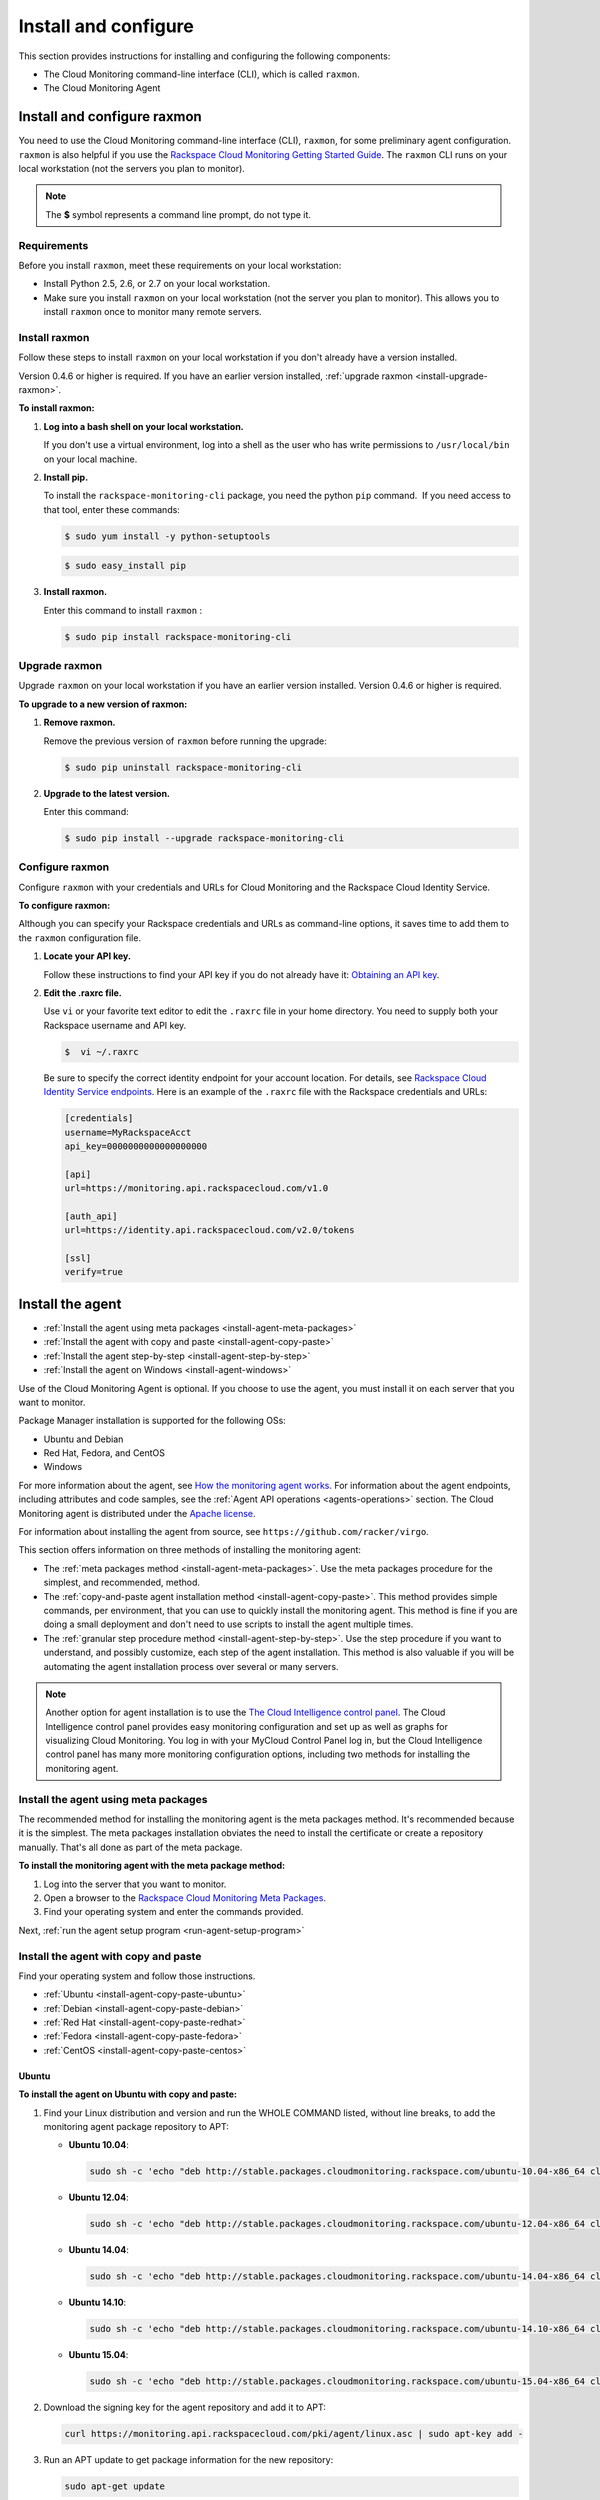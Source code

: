 .. _install-and-configure:

Install and configure
--------------------------

This section provides instructions for installing and configuring the
following components:

-  The Cloud Monitoring command-line interface
   (CLI), which is called ``raxmon``.

-  The Cloud Monitoring Agent

.. _install-and-configure-raxmon:

Install and configure raxmon
~~~~~~~~~~~~~~~~~~~~~~~~~~~~~~~~

You need to use the Cloud Monitoring command-line interface (CLI),
``raxmon``, for some preliminary agent configuration. ``raxmon`` is also
helpful if you use the `Rackspace Cloud Monitoring Getting Started Guide`_.
The ``raxmon`` CLI runs on your local workstation (not the servers you
plan to monitor).

..  note::
    The **$** symbol represents a command line prompt, do not type it.

.. _Rackspace Cloud Monitoring Getting Started Guide: http://docs.rackspace.com/cm/api/v1.0/cm-getting-started/content/tutorials.html


.. _install-requirements-raxmon:

Requirements
^^^^^^^^^^^^^^

Before you install ``raxmon``, meet these requirements on your local
workstation:

-  Install Python 2.5, 2.6, or 2.7 on your local workstation.

-  Make sure you install ``raxmon`` on your local workstation (not the
   server you plan to monitor). This allows you to install ``raxmon``
   once to monitor many remote servers.


.. _install-raxmon:

Install raxmon
^^^^^^^^^^^^^^^^

Follow these steps to install ``raxmon`` on your local workstation if
you don't already have a version installed.

Version 0.4.6 or higher is required. If you have an earlier version installed,
:ref:`upgrade raxmon <install-upgrade-raxmon>`.

 
**To install raxmon:**

#. **Log into a bash shell on your local workstation.**

   If you don't use a virtual environment, log into a shell as the user
   who has write permissions to ``/usr/local/bin`` on your local
   machine.

#. **Install pip.**

   To install the ``rackspace-monitoring-cli`` package, you need the
   python ``pip`` command.  If you need access to that tool, enter these
   commands:

   .. code::

       $ sudo yum install -y python-setuptools

   .. code::

       $ sudo easy_install pip

#. **Install raxmon.**

   Enter this command to install ``raxmon`` :

   .. code::

       $ sudo pip install rackspace-monitoring-cli


.. _install-upgrade-raxmon:

Upgrade raxmon
^^^^^^^^^^^^^^^^

Upgrade ``raxmon`` on your local workstation if you have an earlier
version installed. Version 0.4.6 or higher is required.

 
**To upgrade to a new version of raxmon:**

#. **Remove raxmon.**

   Remove the previous version of ``raxmon`` before running the upgrade:

   .. code::

       $ sudo pip uninstall rackspace-monitoring-cli

#. **Upgrade to the latest version.**

   Enter this command:

   .. code::

       $ sudo pip install --upgrade rackspace-monitoring-cli


.. _install-configure-raxmon:

Configure raxmon
^^^^^^^^^^^^^^^^^
Configure ``raxmon`` with your credentials and URLs for Cloud Monitoring
and the Rackspace Cloud Identity Service.

 
**To configure raxmon:**

Although you can specify your Rackspace credentials and URLs as
command-line options, it saves time to add them to the ``raxmon``
configuration file.

#. **Locate your API key.**

   Follow these instructions to find your API key if you do not already
   have it: `Obtaining an API
   key <http://docs.rackspace.com/cm/api/v1.0/cm-devguide/content/general-api-info-authentication.html>`__.

#. **Edit the .raxrc file.**

   Use ``vi`` or your favorite text editor to edit the ``.raxrc`` file
   in your home directory. You need to supply both your Rackspace
   username and API key.

   .. code::

       $  vi ~/.raxrc

   Be sure to specify the correct identity endpoint for your account
   location. For details, see `Rackspace Cloud Identity Service
   endpoints <http://docs.rackspace.com/cm/api/v1.0/cm-devguide/content/general-api-info-authentication.html#auth_endpoints>`__.
   Here is an example of the ``.raxrc`` file with the Rackspace
   credentials and URLs:

   .. code::

       [credentials]
       username=MyRackspaceAcct
       api_key=0000000000000000000

       [api]
       url=https://monitoring.api.rackspacecloud.com/v1.0

       [auth_api]
       url=https://identity.api.rackspacecloud.com/v2.0/tokens

       [ssl]
       verify=true


.. _install-agent:

Install the agent
~~~~~~~~~~~~~~~~~~~~

* :ref:`Install the agent using meta packages <install-agent-meta-packages>`
* :ref:`Install the agent with copy and paste <install-agent-copy-paste>`
* :ref:`Install the agent step-by-step <install-agent-step-by-step>`
* :ref:`Install the agent on Windows <install-agent-windows>`

Use of the Cloud Monitoring Agent is optional. If you choose to use the
agent, you must install it on each server that you want to monitor.

Package Manager installation is supported for the following OSs:

-  Ubuntu and Debian

-  Red Hat, Fedora, and CentOS

-  Windows

For more information about the agent, see `How the monitoring agent
works <http://docs.rackspace.com/cm/api/v1.0/cm-devguide/content/Concepts.html#how-agent-works>`__.
For information about the agent endpoints, including attributes and code
samples, see the :ref:`Agent
API operations <agents-operations>`
section. The Cloud Monitoring agent is distributed under the `Apache
license <http://www.apache.org/licenses/LICENSE-2.0.html>`__.

For information about installing the agent from source, see
``https://github.com/racker/virgo``.

This section offers information on three methods of installing the
monitoring agent:

-  The :ref:`meta packages
   method <install-agent-meta-packages>`. Use the meta
   packages procedure for the simplest, and recommended, method.

-  The :ref:`copy-and-paste agent installation
   method <install-agent-copy-paste>`. This method
   provides simple commands, per environment, that you can use to
   quickly install the monitoring agent. This method is fine if you are
   doing a small deployment and don't need to use scripts to install the
   agent multiple times.

-  The :ref:`granular step procedure
   method <install-agent-step-by-step>`. Use the step
   procedure if you want to understand, and possibly customize, each
   step of the agent installation. This method is also valuable if you
   will be automating the agent installation process over several or
   many servers.

..  note::
    Another option for agent installation is to use the `The Cloud
    Intelligence control panel <http://intelligence.rackspace.com>`__. The Cloud
    Intelligence control panel provides easy monitoring configuration and
    set up as well as graphs for visualizing Cloud Monitoring. You log in
    with your MyCloud Control Panel log in, but the Cloud Intelligence
    control panel has many more monitoring configuration options, including
    two methods for installing the monitoring agent.


.. _install-agent-meta-packages:

Install the agent using meta packages
^^^^^^^^^^^^^^^^^^^^^^^^^^^^^^^^^^^^^^^

The recommended method for installing the monitoring agent is the meta
packages method. It's recommended because it is the simplest. The meta
packages installation obviates the need to install the certificate or
create a repository manually. That's all done as part of the meta
package.

 
**To install the monitoring agent with the meta package method:**

#. Log into the server that you want to monitor.

#. Open a browser to the `Rackspace Cloud Monitoring Meta
   Packages <http://meta.packages.cloudmonitoring.rackspace.com/>`__.

#. Find your operating system and enter the commands provided.

Next, :ref:`run the agent setup program <run-agent-setup-program>`


.. _install-agent-copy-paste:

Install the agent with copy and paste
^^^^^^^^^^^^^^^^^^^^^^^^^^^^^^^^^^^^^^^^

Find your operating system and follow those instructions.

-  :ref:`Ubuntu <install-agent-copy-paste-ubuntu>`

-  :ref:`Debian <install-agent-copy-paste-debian>`

-  :ref:`Red Hat <install-agent-copy-paste-redhat>`

-  :ref:`Fedora <install-agent-copy-paste-fedora>`

-  :ref:`CentOS <install-agent-copy-paste-centos>`


.. _install-agent-copy-paste-ubuntu:

Ubuntu
.........

 
**To install the agent on Ubuntu with copy and paste:**

#. Find your Linux distribution and version and run the WHOLE COMMAND
   listed, without line breaks, to add the monitoring agent package
   repository to APT:

   -  **Ubuntu 10.04**:

      .. code::

          sudo sh -c 'echo "deb http://stable.packages.cloudmonitoring.rackspace.com/ubuntu-10.04-x86_64 cloudmonitoring main" > /etc/apt/sources.list.d/rackspace-monitoring-agent.list'

   -  **Ubuntu 12.04**:

      .. code::

          sudo sh -c 'echo "deb http://stable.packages.cloudmonitoring.rackspace.com/ubuntu-12.04-x86_64 cloudmonitoring main" > /etc/apt/sources.list.d/rackspace-monitoring-agent.list'

   -  **Ubuntu 14.04**:

      .. code::

          sudo sh -c 'echo "deb http://stable.packages.cloudmonitoring.rackspace.com/ubuntu-14.04-x86_64 cloudmonitoring main" > /etc/apt/sources.list.d/rackspace-monitoring-agent.list'

   -  **Ubuntu 14.10**:

      .. code::

          sudo sh -c 'echo "deb http://stable.packages.cloudmonitoring.rackspace.com/ubuntu-14.10-x86_64 cloudmonitoring main" > /etc/apt/sources.list.d/rackspace-monitoring-agent.list'

   -  **Ubuntu 15.04**:

      .. code::

          sudo sh -c 'echo "deb http://stable.packages.cloudmonitoring.rackspace.com/ubuntu-15.04-x86_64 cloudmonitoring main" > /etc/apt/sources.list.d/rackspace-monitoring-agent.list'

#. Download the signing key for the agent repository and add it to APT:

   .. code::

       curl https://monitoring.api.rackspacecloud.com/pki/agent/linux.asc | sudo apt-key add -

#. Run an APT update to get package information for the new repository:

   .. code::

       sudo apt-get update

#. Install the agent.

   .. code::

       sudo apt-get install rackspace-monitoring-agent

Next, :ref:`run the agent setup program <run-agent-setup-program>`

.. _install-agent-copy-paste-debian:

Debian
.......
 
**To install the agent on Debian with copy and paste:**

#. Find your Linux distribution and version and run the WHOLE COMMAND
   listed, without line breaks, to add the monitoring agent package
   repository to APT.

   -  **Debian Squeeze**:

      .. code::

          sudo sh -c 'echo "deb http://stable.packages.cloudmonitoring.rackspace.com/debian-squeeze-x86_64 cloudmonitoring main" > /etc/apt/sources.list.d/rackspace-monitoring-agent.list'

   -  **Debian Testing**:

      .. code::

          sudo sh -c 'echo "deb http://stable.packages.cloudmonitoring.rackspace.com/debian-testing-x86_64 cloudmonitoring main" > /etc/apt/sources.list.d/rackspace-monitoring-agent.list'

   -  **Debian Unstable**:

      .. code::

          sudo sh -c 'echo "deb http://stable.packages.cloudmonitoring.rackspace.com/debian-unstable-x86_64 cloudmonitoring main" > /etc/apt/sources.list.d/rackspace-monitoring-agent.list'

   -  **Debian Wheezy**:

      .. code::

          sudo sh -c 'echo "deb http://stable.packages.cloudmonitoring.rackspace.com/debian-wheezy-x86_64 cloudmonitoring main" > /etc/apt/sources.list.d/rackspace-monitoring-agent.list'

#. Download the signing key for the agent repository and add it to APT.

   .. code::

       curl https://monitoring.api.rackspacecloud.com/pki/agent/linux.asc | sudo apt-key add -

#. Run an APT update to get package information for the new repository.

   .. code::

       sudo apt-get update

#. Install the agent.

   .. code::

       sudo apt-get install rackspace-monitoring-agent

Next, :ref:`run the agent setup program <run-agent-setup-program>`


.. _install-agent-copy-paste-redhat:

Red Hat
^^^^^^^^^^

 
**To install the agent on Red Hat with copy and paste:**

#. Run the listed command to install the package signing key. Please run
   the WHOLE COMMAND.

   -  **Red Hat 5**:

      .. code::

          curl https://monitoring.api.rackspacecloud.com/pki/agent/redhat-5.asc > /tmp/signing-key.asc
          sudo rpm --import /tmp/signing-key.asc

   -  **Red Hat 6**:

      .. code::

          curl https://monitoring.api.rackspacecloud.com/pki/agent/redhat-6.asc > /tmp/signing-key.asc
          sudo rpm --import /tmp/signing-key.asc

   -  **Red Hat 7**:

      .. code::

          curl https://monitoring.api.rackspacecloud.com/pki/agent/redhat-7.asc > /tmp/signing-key.asc
          sudo rpm --import /tmp/signing-key.asc

#. Create and edit a text file at
   /etc/yum.repos.d/rackspace-cloud-monitoring.repo with your favorite
   text editor (like nano or vi). Find your Linux distribution and
   version in the table below, then add the listed configuration block
   to the rackspace-cloud-monitoring.repo file to add the agent
   repository to yum (Please add the WHOLE BLOCK):

   -  **Red Hat 5**:

      .. code::

          [rackspace]
          name=Rackspace Monitoring
          baseurl=http://stable.packages.cloudmonitoring.rackspace.com/redhat-5-x86_64
          enabled=1

   -  **Red Hat 6**:

      .. code::

          [rackspace]
          name=Rackspace Monitoring
          baseurl=http://stable.packages.cloudmonitoring.rackspace.com/redhat-6-x86_64
          enabled=1

   -  **Red Hat 7**:

      .. code::

          [rackspace]
          name=Rackspace Monitoring
          baseurl=http://stable.packages.cloudmonitoring.rackspace.com/redhat-7-x86_64
          enabled=1

#. Install the agent.

   .. code::

       sudo yum install rackspace-monitoring-agent

Next, :ref:`run the agent setup program <run-agent-setup-program>`.


.. _install-agent-copy-paste-fedora:

Fedora
........

 
**To install the agent on Fedora with copy and paste:**

#. Run the listed command to install the package signing key. Please run
   the WHOLE COMMAND.

   -  **Fedora 16**:

      .. code::

          curl https://monitoring.api.rackspacecloud.com/pki/agent/fedora-16.asc > /tmp/signing-key.asc
          sudo rpm --import /tmp/signing-key.asc

   -  **Fedora 17**:

      .. code::

          curl https://monitoring.api.rackspacecloud.com/pki/agent/fedora-17.asc > /tmp/signing-key.asc
          sudo rpm --import /tmp/signing-key.asc

   -  **Fedora 18**:

      .. code::

          curl https://monitoring.api.rackspacecloud.com/pki/agent/fedora-18.asc > /tmp/signing-key.asc
          sudo rpm --import /tmp/signing-key.asc

   -  **Fedora 19**:

      .. code::

          curl https://monitoring.api.rackspacecloud.com/pki/agent/fedora-19.asc > /tmp/signing-key.asc
          sudo rpm --import /tmp/signing-key.asc

   -  **Fedora 20**:

      .. code::

          curl https://monitoring.api.rackspacecloud.com/pki/agent/fedora-20.asc > /tmp/signing-key.asc
          sudo rpm --import /tmp/signing-key.asc

   -  **Fedora 21**:

      .. code::

          curl https://monitoring.api.rackspacecloud.com/pki/agent/fedora-21.asc > /tmp/signing-key.asc
          sudo rpm --import /tmp/signing-key.asc

#. Create and edit a text file at
   /etc/yum.repos.d/rackspace-cloud-monitoring.repo with your favorite
   text editor (like nano or vi). Find your Linux distribution and
   version in the table below, then add the listed configuration block
   to the rackspace-cloud-monitoring.repo file to add the agent
   repository to yum (Please add the WHOLE BLOCK).

   -  **Fedora 16**:

      .. code::

          [rackspace]
          name=Rackspace Monitoring
          baseurl=http://stable.packages.cloudmonitoring.rackspace.com/fedora-16-x86_64
          enabled=1

   -  **Fedora 17**:

      .. code::

          [rackspace]
          name=Rackspace Monitoring
          baseurl=http://stable.packages.cloudmonitoring.rackspace.com/fedora-17-x86_64
          enabled=1

   -  **Fedora 18**:

      .. code::

          [rackspace]
          name=Rackspace Monitoring
          baseurl=http://stable.packages.cloudmonitoring.rackspace.com/fedora-18-x86_64
          enabled=1

   -  **Fedora 19**:

      .. code::

          [rackspace]
          name=Rackspace Monitoring
          baseurl=http://stable.packages.cloudmonitoring.rackspace.com/fedora-19-x86_64
          enabled=1

   -  **Fedora 20**:

      .. code::

          [rackspace]
          name=Rackspace Monitoring
          baseurl=http://stable.packages.cloudmonitoring.rackspace.com/fedora-20-x86_64
          enabled=1

   -  **Fedora 21**:

      .. code::

          [rackspace]
          name=Rackspace Monitoring
          baseurl=http://stable.packages.cloudmonitoring.rackspace.com/fedora-21-x86_64
          enabled=1

#. Install the agent.

   .. code::

       sudo yum install rackspace-monitoring-agent

Next, :ref:`run the agent setup program <run-agent-setup-program>`


.. _install-agent-copy-paste-centos:

CentOS
.......

 
**To install the agent on CentOS with copy and paste:**

#. Run the listed command to install the package signing key. Please run
   the WHOLE COMMAND.

   -  **CentOS 5**:

      .. code::

          curl https://monitoring.api.rackspacecloud.com/pki/agent/centos-5.asc > /tmp/signing-key.asc
          sudo rpm --import /tmp/signing-key.asc

   -  **CentOS 6**:

      .. code::

          curl https://monitoring.api.rackspacecloud.com/pki/agent/centos-6.asc > /tmp/signing-key.asc
          sudo rpm --import /tmp/signing-key.asc

   -  **CentOS 7**:

      .. code::

          curl https://monitoring.api.rackspacecloud.com/pki/agent/centos-7.asc > /tmp/signing-key.asc
          sudo rpm --import /tmp/signing-key.asc

#. Create and edit a text file at
   /etc/yum.repos.d/rackspace-cloud-monitoring.repo with your favorite
   text editor (like nano or vi). Find your Linux distribution and
   version in the table below, then add the listed configuration block
   to the rackspace-cloud-monitoring.repo file to add the agent
   repository to yum (Please add the WHOLE BLOCK).

   -  **CentOS 5**:

      .. code::

          [rackspace]
          name=Rackspace Monitoring
          baseurl=http://stable.packages.cloudmonitoring.rackspace.com/centos-5-x86_64
          enabled=1

   -  **CentOS 6**:

      .. code::

          [rackspace]
          name=Rackspace Monitoring
          baseurl=http://stable.packages.cloudmonitoring.rackspace.com/centos-6-x86_64
          enabled=1

   -  **CentOS 7**:

      .. code::

          [rackspace]
          name=Rackspace Monitoring
          baseurl=http://stable.packages.cloudmonitoring.rackspace.com/centos-7-x86_64
          enabled=1

#. Install the agent.

   .. code::

       sudo yum install rackspace-monitoring-agent

Next, :ref:`run the agent setup program <run-agent-setup-program>`

.. _install-agent-step-by-step:

Install the agent step-by-step
^^^^^^^^^^^^^^^^^^^^^^^^^^^^^^^

* :ref:`Ubuntu or Debian <install-agent-steps-ubuntu-debian>`
* :ref:`Red Hat, Fedora, or CentOS <install-agent-steps-redhat-fedora-centos>`

This section provides granular details about each step of the agent
installation process.

.. _install-agent-steps-ubuntu-debian:

Ubuntu or Debian
...................

This section explains how to install the agent on a server that is
running an Ubuntu or Debian OS.

These steps have been tested on Ubuntu Lucid 10.04 but should work on
most recent versions of Ubuntu or Debian.

 
**To install the agent on Ubuntu or Debian step by step:**

#. Add a repository for the agent by creating a text file named
   ``rackspace-monitoring-agent.list`` in the
   ``/etc/apt/sources.list.d`` directory.

#. Add the following content to the ``rackspace-monitoring-agent.list``
   file:

   .. code::

       deb <repo-name> cloudmonitoring main

   ``repo-name`` is one of the following available packages:

   -  http://stable.packages.cloudmonitoring.rackspace.com/ubuntu-10.04-x86\_64

   -  http://stable.packages.cloudmonitoring.rackspace.com/ubuntu-12.04-x86\_64

   -  http://stable.packages.cloudmonitoring.rackspace.com/ubuntu-14.04-x86\_64

   -  http://stable.packages.cloudmonitoring.rackspace.com/ubuntu-14.10-x86\_64

   -  http://stable.packages.cloudmonitoring.rackspace.com/ubuntu-15.04-x86\_64

   -  http://stable.packages.cloudmonitoring.rackspace.com/debian-squeeze-x86\_64

   -  http://stable.packages.cloudmonitoring.rackspace.com/debian-wheezy-x86\_64

   For example, to install Ubuntu, version 14.04, your file would
   contain this content:

   .. code::

       deb http://stable.packages.cloudmonitoring.rackspace.com/ubuntu-14.04-x86_64 cloudmonitoring main

#. Add a signing key for the apt repository.

   .. code::

       $ curl https://monitoring.api.rackspacecloud.com/pki/agent/linux.asc | sudo apt-key add -

#. Update your apt-get program to recognize the new repository.

   .. code::

       $ sudo apt-get update

#. Install the agent.

   .. code::

       $ sudo apt-get install rackspace-monitoring-agent

Next, :ref:`run the agent setup program <run-agent-setup-program>`


.. _install-agent-steps-redhat-fedora-centos:

Red Hat, Fedora, or CentOS
.............................

This section explains how to install the agent on a server that is
running a Red Hat, Fedora, or CentOS operating system.

 
**To install the agent on Red Hat, Fedora, or CentOS step by step:**

#. Enable the signing key.

   .. code::

       $ curl https://monitoring.api.rackspacecloud.com/pki/agent/<signing-key> > /tmp/signing-key.asc

   .. code::

       $ sudo rpm --import /tmp/signing-key.asc

   ``<signing-key>`` is the correct signing key for your OS:

   +--------------------------------------+--------------------------------------+
   | OS                                   | Signing Key                          |
   +======================================+======================================+
   | Red Hat Enterprise Linux 5, x86-64   | redhat-5.asc                         |
   +--------------------------------------+--------------------------------------+
   | Red Hat Enterprise Linux 6, x86-64   | redhat-6.asc                         |
   +--------------------------------------+--------------------------------------+
   | Red Hat Enterprise Linux 7, x86-64   | redhat-7.asc                         |
   +--------------------------------------+--------------------------------------+
   | Fedora 16, x86-64                    | fedora-16.asc                        |
   +--------------------------------------+--------------------------------------+
   | Fedora 17, x86-64                    | fedora-17.asc                        |
   +--------------------------------------+--------------------------------------+
   | Fedora 18, x86-64                    | fedora-18.asc                        |
   +--------------------------------------+--------------------------------------+
   | Fedora 19, x86-64                    | fedora-19.asc                        |
   +--------------------------------------+--------------------------------------+
   | Fedora 20, x86-64                    | fedora-20.asc                        |
   +--------------------------------------+--------------------------------------+
   | Fedora 21, x86-64                    | fedora-21.asc                        |
   +--------------------------------------+--------------------------------------+
   | CentOS 5, x86-64                     | centos-5.asc                         |
   +--------------------------------------+--------------------------------------+
   | CentOS 6, x86-64                     | centos-6.asc                         |
   +--------------------------------------+--------------------------------------+
   | CentOS 7, x86-64                     | centos-7.asc                         |
   +--------------------------------------+--------------------------------------+

   For example, on Red Hat version 5, you enter:

   .. code::

       $ curl https://monitoring.api.rackspacecloud.com/pki/agent/redhat-5.asc > /tmp/signing-key.asc

   .. code::

       $ sudo rpm --import /tmp/signing-key.asc

#. Set up the yum repository by creating a text file named
   ``rackspace-cloud-monitoring.repo`` in the
   ``/etc/yum.repos.d`` directory.

#. Add the following content to the ``rackspace-cloud-monitoring`` file:

   .. code::

       [rackspace]
       name=Rackspace Monitoring
       baseurl=<repo-name>
       enabled=1

   where ``<repo-name>`` is one of the following available packages:

   -  http://stable.packages.cloudmonitoring.rackspace.com/redhat-5-x86\_64

   -  http://stable.packages.cloudmonitoring.rackspace.com/redhat-6-x86\_64

   -  http://stable.packages.cloudmonitoring.rackspace.com/redhat-7-x86\_64

   -  http://stable.packages.cloudmonitoring.rackspace.com/fedora-16-x86\_64

   -  http://stable.packages.cloudmonitoring.rackspace.com/fedora-17-x86\_64

   -  http://stable.packages.cloudmonitoring.rackspace.com/fedora-18-x86\_64

   -  http://stable.packages.cloudmonitoring.rackspace.com/fedora-19-x86\_64

   -  http://stable.packages.cloudmonitoring.rackspace.com/fedora-20-x86\_64

   -  http://stable.packages.cloudmonitoring.rackspace.com/fedora-21-x86\_64

   -  http://stable.packages.cloudmonitoring.rackspace.com/centos-5-x86\_64

   -  http://stable.packages.cloudmonitoring.rackspace.com/centos-6-x86\_64

   -  http://stable.packages.cloudmonitoring.rackspace.com/centos-7-x86\_64

   For example, to install Red Hat version 6, your file would contain
   the following content:

   .. code::

       [rackspace]
       name=Rackspace Monitoring
       baseurl=http://stable.packages.cloudmonitoring.rackspace.com/redhat-6-x86_64/
       enabled=1

#. Install the agent packages.

   .. code::

       $ sudo yum update

   .. code::

       $ sudo yum install rackspace-monitoring-agent

Next, :ref:`run the agent setup program <run-agent-setup-program>`


.. _install-agent-windows:

Install the agent on Windows
^^^^^^^^^^^^^^^^^^^^^^^^^^^^^^^^

You install the monitoring agent on a Windows system just like you
install other software: download the installation package and run the
installer.

 
**To install the agent on Windows**

#. Download the latest stable agent installer.

   -  **64-bit systems: Windows 2008 and Windows 2012**:
      http://stable.packages.cloudmonitoring.rackspace.com/rackspace-monitoring-agent-x64.msi

   -  **32-bit legacy systems: Windows 2008**:
      http://stable.packages.cloudmonitoring.rackspace.com/rackspace-monitoring-agent.msi

#. Run the installer. The installer automatically exits when it is
   complete.

#. Next, :ref:`run the agent setup program <run-agent-setup-program>` to generate a
   configuration file. Without a configuration file, the agent closes
   and is restarted by the Windows Service Manager. To prevent this
   continuous restarting, run the setup program immediately after
   installing the agent.


.. _configure-agent:

Configure the agent
~~~~~~~~~~~~~~~~~~~~~~~

* :ref:`Configure the agent with the Setup program <configure-agent-with-setup>`
* :ref:`Configure the agent manually <configure-agent-manually>`
* :ref:`Configure the agent with YAML files <configure-agent-with-YAML>`

You have a few options to choose from for configuring the monitoring
agent:

-  The `agent Setup
   program: ref:<configure-agent-with-setup>`. This is an
   easy way to configure the agent and handles several tasks for you.

-  :ref:`Manually configure the
   agent <configure-agent-manually>`. Manual agent
   configuration gives you access to each step.

-  :ref:`YAML file agent
   configuration <configure-agent-with-YAML>`. The YAML
   file agent configuration lets you create a re-usable YAML file for
   each check you want for the agent.


.. _agent-configuration-file:

Agent configuration file
^^^^^^^^^^^^^^^^^^^^^^^^^^^
The configuration information for a monitoring agent is stored in an agent configuration file on the customer's server. The name of the file is **rackspace-monitoring-agent.cfg**. This file is created automatically when you configure the agent by using the :ref:`agent setup program <configure-agent-with-setup>`. You can manually edit the agent configuration file. To locate the agent configuration file:

- On Linux systems, navigate to the ``/etc directory``.

-  On Windows systems, navigate to ``c:\ProgramData\Rackspace Monitoring\configuration\``.

You can specify the following attributes in the agent configuration file:

+--------------------------------+----------------------------------------------+-----------------------------------------------------------------------------------------------------------------------------------------------------------------------------------------------------------------------------------------------------------------------------------------------------+
| Option                         | Type                                         | Description                                                                                                                                                                                                                                                                                         |
+================================+==============================================+=====================================================================================================================================================================================================================================================================================================+
| monitoring\_token              | string                                       | Required. This token is a string that is either provided by the API or created during the --setup process. This token gives the agent access to the monitoring services for an account.                                                                                                             |
+--------------------------------+----------------------------------------------+-----------------------------------------------------------------------------------------------------------------------------------------------------------------------------------------------------------------------------------------------------------------------------------------------------+
| monitoring\_id                 | string                                       | Optional. Specifies a user-provided id string that identifies this agent to the monitoring services.                                                                                                                                                                                                |
+--------------------------------+----------------------------------------------+-----------------------------------------------------------------------------------------------------------------------------------------------------------------------------------------------------------------------------------------------------------------------------------------------------+
| monitoring\_snet\_region       | string                                       | Optional. This option tells the agent to connect to the agent endpoints over the Rackspace ServiceNet (instead of over the public Internet). Valid regions are DFW, ORD, LON, SYD, HKG, and IAD. If option is set, the value must match the region of the agent and the service it is running on.   |
+--------------------------------+----------------------------------------------+-----------------------------------------------------------------------------------------------------------------------------------------------------------------------------------------------------------------------------------------------------------------------------------------------------+
| monitoring\_endpoints          | comma-delimited sets of ``ip:port`` values   | Optional. Provides a series of endpoint IP addresses for the agent to connect to instead of the default endpoint addresses.                                                                                                                                                                         |
+--------------------------------+----------------------------------------------+-----------------------------------------------------------------------------------------------------------------------------------------------------------------------------------------------------------------------------------------------------------------------------------------------------+
| monitoring\_query\_endpoints   | comma-delimited sets of ``ip:port`` values   | Optional. Provides a series of API IP addresses for the agent to connect to instead of the default API addresses.                                                                                                                                                                                   |
+--------------------------------+----------------------------------------------+-----------------------------------------------------------------------------------------------------------------------------------------------------------------------------------------------------------------------------------------------------------------------------------------------------+
| monitoring\_proxy\_url         | string                                       | Optional. Provides a URL string to a HTTP Proxy service that supports the CONNECT command. This configuration must support CONNECT on port 443. Additionally, ``HTTP_PROXY`` and ``HTTPS_PROXY`` are supported.                                                                                     |
+--------------------------------+----------------------------------------------+-----------------------------------------------------------------------------------------------------------------------------------------------------------------------------------------------------------------------------------------------------------------------------------------------------+

.. _configure-agent-with-setup:

Configure the agent with the Setup program
^^^^^^^^^^^^^^^^^^^^^^^^^^^^^^^^^^^^^^^^^^^^^^

The agent Setup program provides the easiest way to get started with the
agent. Setup completes the following configuration tasks for you:

-  Configures an agent token that the agent uses to authenticate with
   Cloud Monitoring.

-  Creates an agent configuration file,
   ``rackspace-monitoring-agent.cfg``.

   On Linux systems this file is located in the ``/etc`` directory

   On Windows systems, you can find it in
   ``c:\ProgramData\Rackspace Monitoring\configuration\``.

-  Verifies connectivity to the Rackspace data centers.

-  Associates the agent with a monitoring entity.

You can also manually edit the agent configuration file. See
:ref:`Configure the agent manually <configure-agent-manually>` for details.

..  note::
    The Setup program supports the HTTP proxy environment variable.

.. _run-agent-setup-program:

Run the agent setup program
^^^^^^^^^^^^^^^^^^^^^^^^^^^^^^^^^^^^^^^^^^^^^^
 
**To run the agent Setup program**

#. Before you start, ensure that you have your Rackspace user name and
   API key. If you do not, see the instructions in :ref:`Get credentials <auth-credentials>`.


#. Log in as the root user on the server where you installed the agent
   package.

   -  On Linux: Enter the following command to run the Setup program:

      .. code::

          $ rackspace-monitoring-agent --setup

      Use this command to run Setup with the HTTP proxy variable:

      .. code::

          $ HTTP_PROXY=<ip_address:port> rackspace-monitoring-agent --setup

      Alternately, you can use an FQDN:

      .. code::

          $ HTTP_PROXY=<FQDN> rackspace-monitoring-agent --setup

   -  On Windows, the agent location depends on the version of the agent
      installed and the architecture of the operating system.

         style="margin-left: 0.5in; margin-right: 0.5in;">

      ..  note::
         If you are using PowerShell, precede the path with an ampersand
         (&).

      For a 64-bit system with the 64-bit agent installed, enter the
      following command:

      .. code::

          $"C:\Program Files\Rackspace Monitoring\rackspace-monitoring-agent.exe" -o --setup

      For a 64-bit system with the 32-bit agent installed, enter the
      following command:

      .. code::

          $"C:\Program Files (x86)\Rackspace Monitoring\rackspace-monitoring-agent.exe" -o --setup

      For a 32-bit system with the 32-bit agent installed, enter the
      following command:

      .. code::

          $"C:\Program Files\Rackspace Monitoring\rackspace-monitoring-agent.exe" -o --setup

   A list of Setup settings appears, which includes the agent ID. The
   agent ID matches the hostname of the server.

#. When prompted, enter your Rackspace Cloud user name.

#. When prompted, enter either your API key or your Cloud Control Panel
   password.

   Note that this entry is displayed in clear text while it is typed;
   therefore, using your API key instead of your password is
   recommended. Neither value is stored in clear text, it is used only
   for this initial authentication.

   The Cloud Monitoring service creates an agent token and syncs it with
   the entity representing the resource that you are monitoring.

   You should see the message ``Agent successfully connected!``

   The agent should automatically start.

   The next prompt displays a list of Cloud Monitoring entities.

..  note::
    A Cloud Monitoring entity is created automatically for every Rackspace
    cloud server on your account. But if you install the agent on a
    dedicated server, or on a server not hosted with Rackspace, including a
    server in a Rackspace private cloud, entities are not automatically
    created. Instead, you will have to manually create an entity and agent
    token.

    The agent Setup program lists the agent tokens that have been created
    under your account. You can use the same agent token for multiple
    agents, or select the option to create a new one for use on this server.
    Once you have an agent token, associate it with the resource entity by
    choosing the entity ID created for your resource, or select the option
    to create a new entity. If you create a new monitoring entity on your
    server, it won't be visible in the Cloud Control Panel, but you will be
    able to see and configure it using the `Cloud Intelligence
    interface <https://intelligence.rackspace.com/>`__, and you can
    configure it as described in this guide. You'll use the entity ID when
    you create checks to monitor the health of your server; see
    :ref:`First steps with the
    agent <first-steps>`.

To learn more, see the article `Monitoring: Differences Between
Rackspace Server Users and Non-Rackspace Server
Users <http://www.rackspace.com/knowledge_center/article/monitoring-differences-between-rackspace-server-users-and-non-rackspace-server-users>`__.

.. _configure-agent-manually:

Configure the agent manually
^^^^^^^^^^^^^^^^^^^^^^^^^^^^^^^

..  note::
    Using the Setup program is the preferred way to set up the agent. This
    section is provided as an alternate method of setting up the agent. If
    you used the Setup program to complete the agent configuration, skip
    this section.

 
**To manually set up the agent**

1. If you have not installed ``raxmon`` yet, install it on your local
   workstation. See :ref:`Install and configure raxmon <install-configure-raxmon>`.

   If you prefer to use the API, instead of the raxmon CLI, see the
   `entities
   API <http://docs.rackspace.com/cm/api/v1.0/cm-devguide/content/service-entities.html>`__
   and `Create an agent
   token <http://docs.rackspace.com/cm/api/v1.0/cm-devguide/content/service-agent-tokens.html>`__.

2. **Create an entity in the monitoring service, as follows:**

   .. code::

       $ raxmon-entities-create --label=<entityLabel>

   ``<entityLabel>`` is a name for the new entity. This entity
   represents the server where you're installing the agent. For example,
   if the server is named employee-news, you might use that hostname as
   the ``<entityLabel>``.

   This command returns an entity ID for the new entity, for example,
   ``ent12345``. You need to supply this entity ID for ``<entityId>`` in
   the next several steps.

3. Assign an ID to your agent and associate it with the server entity
   that you just created. Cloud Monitoring uses this ID for two-way
   communication between the agent and the Cloud Monitoring endpoint.

   .. code::

       $ raxmon-entities-update --id=<entityId> --agent-id=<agentId>

   The placeholders in the command are defined as follows:

   ``<entityId>``
       The entity ID returned in the previous step.

   ``<agentId>``
       The ID, or name, that you want to assign to the agent installed
       on the server. For the ID value, use any label that makes sense
       for the system that you plan to monitor. For example, you can use
       the server hostname, although the ID does not need to match or
       contain any part of the entity label or the entity ID.

4. Create an agent token.

   The agent uses an agent token to authenticate with the Cloud
   Monitoring endpoint. The token ensures that no one masquerades as
   your server.

   .. code::

       $ raxmon-agent-tokens-create --label="<agent-token-label>"

   ``<agent-token-label>`` is the name for your agent token. You can use
   any name.

5. Enter the following command to see a list of tokens, including the
   one you just created.

   .. code::

       $ raxmon-agent-tokens-list

   Note of the agent token value to use in the next few steps.

6. Log in as the root user on the server where you installed the agent.

7. Use ``vi`` or your favorite text editor to edit the
   rackspace-monitoring-agent.cfg file, or create it if it does not
   exist.

   .. code::

       $ sudo vi /etc/rackspace-monitoring-agent.cfg

8. Add the following content to the ``rackspace-monitoring-agent.cfg``
   file:

   .. code::

       monitoring_id <agentId>
       monitoring_token <agentToken>

   The placeholders in the command are defined as follows:

   * ``<agentId>``
       The agent ID you assigned to the agent in Step 3.

   * ``<agentToken>``
       The token value returned for your agent token by the
       **raxmon-agent-tokens-list** command.

9. To set the HTTP proxy variable, add the following entry to the configuration file, where ``ip_address:port`` stands for IP address for the resource on which you're installing the agent:

   .. code::

      $ HTTP_PROXY=<ip_address:port> rackspace-monitoring-agent --setup


   You can optionally configure the agent to use a reverse proxy to look up custom SRV records by having it proxy to LON, DFW, and ORD as shown in the following example:

   .. code::

      monitoring_query_endpoints _monitoringagent._tcp.dfw1.prod.monitoring.api.rackspacecloud.com, _monitoringagent._tcp.ord1.prod.monitoring.api.rackspacecloud.com, _monitoringagent._tcp.lon3.prod.monitoring.api.rackspacecloud.com


   To optionally force a connection to a particular IP address and port, add the following to your agent configuration file:

   .. code::

      monitoring_endpoints 192.168.95.178:50051, 192.168.95.178:50052, 192.168.95.178:50053

10. You can also set the HTTP proxy variable to use an FQDN. To do so, add the following entry to the configuration file where ``FQDN`` stands for the fully-qualified domain name for the resource on which you're installing the agent:

   .. code::

      $ HTTP_PROXY=<FQDN> rackspace-monitoring-agent --setup

11. To disable automatic updates for your monitoring agent, add the following :

   .. code::

      monitoring_update disabled

You're now ready to start the agent. See :ref:`Start the agent <start-the-agent>`.

For more information about the agent configuration file, see :ref:`Agent configuration file <agent-configuration-file>`.



.. _configure-agent-with-YAML:

Configure the agent with YAML files
^^^^^^^^^^^^^^^^^^^^^^^^^^^^^^^^^^^^^^^

* :ref:`Example server-side configuration YAML file <configure-server-side-YAML>`
* :ref:`How to use a server-side configuration YAML file <configure-use-server-side-YAML>`
* :ref:`Troubleshoot agent configuration with YAML files <troubleshoot-agent-configuration-with-YAML>`

The server-side monitoring configuration is a new method that enables
you to easily configure Cloud Monitoring on the server that you want to
monitor. It is especially useful in conjunction with automation tools or
when dealing with duplicate servers. Automation tools like Chef, Puppet,
and Ansible can maintain a repository of configuration files to
automatically create monitoring checks and alarms for a given server or
servers. Server-side monitoring configuration helps you set up
monitoring more quickly.

..  note::
    You must update your agent to take advantage of this new feature. The
    required agent version is 1.0.0-68 or later.

Server-side monitoring configuration files are written in YAML (`YAML
Ain’t Markup Language <http://www.yaml.org/>`__), a text file with a
column-based syntax. Each YAML configuration file can contain
configurations for one check and its associated alarms. You create a
series of YAML files, one for each check that you want. A single file
can be used repeatedly on many servers to configure the same check and
associated alarms for those servers. The YAML configuration files are
read every time you start the agent.

The top-level fields in the YAML file represent the check's parameters.
The alarms are configured under a top-level field named ``alarms``. Each
alarm must be given a unique “handle” under the ``alarms`` field;
“handle” is a new term referring to a unique name. The system uses the
alarm “handle” to uniquely identify that alarm within the file. The
system uses the file name to uniquely identify checks and their alarms.

..  note::
	The handle is not the same as the alarm label in the API (or alarm name,
	in the Cloud Control Panel) or the ``alarmId``. Rather, it is a name
	that, along with the YAML file name, uniquely identifies that alarm. It
	is important that the alarm handles and file names be unique because the
	system uses them to identify server-side configured checks and alarms.
	After an alarm or check has been created with server-side configuration
	from a YAML file, the system uses the YAML file name and the alarm
	handle, or just the YAML file name for a check, to detect changes to
	those alarms or that check (for example, an updated YAML file). When you
	use the API to list checks or alarms, you can look at the ``confd_name``
	field to determine if that check or alarm was created by server-side
	configuration; if the field is non-null, the object was created by
	server-side configuration.

The configuration fields used within the YAML files are identical to the
configuration fields used by the API for checks and alarms. The API will
show two configuration fields for every check and alarm that are updated
as part of server-side configuration, ``confd_name`` and ``confd_hash``.
Both are generated from the YAML file, but ``confd_hash`` is generated
each time the YAML file is updated and uploaded to the agent endpoint,
whereas ``confd_name`` is generated at the time of the initial YAML file
deployment. API write requests (PUT or POST) to the ``confd_name`` and
``confd_hash`` fields are ignored. When using the API, you can tell if a
change was made to a server-side configuration object without using
server-side configuration, if the ``confd_name`` field is non-null and
the ``confd_hash`` field is 0 (zero).

After authentication, the agent reads the YAML configuration files and
sends them to the monitoring server. The monitoring service parses the
files and creates, updates, or deletes, the checks and alarms according
to the content of the files. Deleting a YAML configuration file deletes
that check and associated alarms from the monitoring service.


.. _configure-server-side-YAML:

Example server-side configuration YAML files
................................................

* :ref:`File system check <file-sytem-check>`
* :ref:`HTTP check <http-check>`

This section provides two examples of YAML configuration. More examples
are provided in the
:ref:`Server-Side agent configuration YAML file examples <agent-config-yaml-files>`.

.. _file-sytem-check:

File system check
;;;;;;;;;;;;;;;;;;;

The following example shows a server-side configuration file that sets
up an agent check for a file system at the target "/". The file name is
``my_fs.yaml``. It configures one check to alert on disk usage that
exceeds 90 percent of free space, two alarms, and other agent check
configuration options. The alarms have been given the handles of
``techs`` and ``its``. These handles uniquely identify these alarms
within the context of this check in the same manner that the file name
uniquely identifies this check among other server-side created checks
for this entity.

..  note::
	You can find existing ``notification_plan_id`` values and ``criteria``
	values through the API or the Cloud Control Panel.

 
**Example 4.1. File system check YAML file example**

.. code::

    type        : agent.filesystem
    label       : Check for Main Disk
    disabled    : false
    period      : 60
    timeout     : 30
    details     :
        target  : /
    alarms      :
        techs   :
            label                 : disk used alarm
            notification_plan_id  : npTechnicalContactsEmail
            criteria              : |
                if (percentage(metric['used'], metric['total']) > 90) {
                    return new AlarmStatus(CRITICAL, 'Less than 10% free space left.');
                }
                if (percentage(metric['used'], metric['total']) > 80) {
                    return new AlarmStatus(WARNING, 'Less than 20% free space left.');
                }
        its     :
            label                 : disk used alarm
            notification_plan_id  : npInformationTechEmail
            criteria              : |
                if (percentage(metric['used'], metric['total']) > 95) {
                    return new AlarmStatus(CRITICAL, 'Less than 5% free space left.');
                }
                if (percentage(metric['used'], metric['total']) > 90) {
                    return new AlarmStatus(WARNING, 'Less than 10% free space left.');
                }


.. _http-check:

HTTP check
;;;;;;;;;;;;;;

This example agent configuration file sets up an agent check for HTTP
traffic at the target "/". The file name is ``my_http.yaml``, it
configures one check to alert on a non-responsive web server, one alarm,
and other agent configuration options. The alarm has the handle of
``alarm1``.

 
**Example 4.2. HTTP check YAML file example**

.. code::

    type           : remote.http
    label          : Website check 1
    timeout        : 30
    period         : 90
    target_alias   : default
    details        :
        url        : http://www.foo.com
        method     : GET
    monitoring_zones_poll:
                   - mzord
    alarms         :
        alarm1     :
            label                 : http connect alarm
            notification_plan_id  : npTechnicalContactsEmail


For additional server-side agent configuration file examples, see
“Server-Side Agent Configuration YAML File Examples”


.. _configure-use-server-side-YAML:

How to use a server-side configuration YAML file
...................................................

This section describes how to create, update, and delete, a server-side
YAML configuration file.

Create a server-side configuration YAML file
;;;;;;;;;;;;;;;;;;;;;;;;;;;;;;;;;;;;;;;;;;;;;;;;

#. Using any text editor, create a YAML file, specifying the extension
   as ``.yaml``. YAML files are column-based, and you create the columns
   with whitespace left-side indentation. *Use spaces to add the
   indentation; tabs are ignored*. The number of spaces that you use to
   create the indentation is unimportant as long as parallel elements
   have the same left justification.

#.

   -  Save the YAML file in the ``rackspace-monitoring-agent.conf.d``
      subdirectory under the ``config`` directory:

   -  *(UNIX)* ``/etc/rackspace-monitoring-agent.conf.d``.

      *(Windows)*
      ``C:\ProgramData\Rackspace Monitoring\config\rackspace-monitoring-agent.conf.d``.

When you start the agent, it creates the checks and alarms.

..  note::
	Ensure that your agent has been set up via the agent setup
	program, or has a valid
	monitoring\_token in the ``/etc/rackspace-monitoring-agent.cfg`` file as
	described in the :ref:`Manual Agent Configuration
	section <configure-agent-manually>`.


Update a server-side configuration file and its checks and alarms
;;;;;;;;;;;;;;;;;;;;;;;;;;;;;;;;;;;;;;;;;;;;;;;;;;;;;;;;;;;;;;;;;;;;;

If you change parameters within the configuration files, the agent
updates the corresponding check and alarms after you start, or restart,
the agent and it reads the newly saved file. For information about
starting the agent, see :ref:`Start the agent <start-the-agent>`.


Delete a server-side configuration file and its checks and alarms
;;;;;;;;;;;;;;;;;;;;;;;;;;;;;;;;;;;;;;;;;;;;;;;;;;;;;;;;;;;;;;;;;;;;;

If a server-side YAML configuration file is removed from a server, the
agent deletes the check and corresponding alarms configured in the file
when the server next reads the file. The YAML files are read every time
you start the agent. For information on starting the agent, see
:ref:`Start the agent <start-the-agent>`.

.. _troubleshoot-agent-configuration-with-YAML:

Troubleshoot agent configuration with YAML files
;;;;;;;;;;;;;;;;;;;;;;;;;;;;;;;;;;;;;;;;;;;;;;;;;;;;;;;;;;;;;;;;;;;;;

**Q:** How do I know if my server-side configuration was successful on a
particular server or on a group of servers?

**A:** On a single server, you can look at the agent log file for
success or error messages:

.. code::

    Wed Apr 23 03:47:49 2014 INF: Confd -> config_file post overall success
    Wed Apr 23 03:47:49 2014 INF: Confd -> config_file post operation result: success for file handle: mem.yaml at parsing
    Wed Apr 23 03:47:49 2014 INF: Confd -> config_file post operation result: success for file handle: main_disk.yaml at parsing
    Wed Apr 23 03:47:49 2014 INF: Confd -> config_file post operation result: success for check handle: {"check":"default","filename":"mem.yaml"} at unchanged
    Wed Apr 23 03:47:49 2014 INF: Confd -> config_file post operation result: success for check handle: {"check":"default","filename":"main_disk.yaml"} at unchanged
    Wed Apr 23 03:47:49 2014 INF: Confd -> config_file post operation result: success for alarm handle: {"alarm":"alarm1","filename":"mem.yaml"} at unchanged
    Wed Apr 23 03:47:49 2014 INF: Confd -> config_file post operation result: success for alarm handle: {"alarm":"alarm1","filename":"main_disk.yaml"} at unchanged

For a group of servers, or even one server, you can use the API endpoint
to verify that the agent created a check, or use the list alarms API
endpoint to verify that the agent created an alarm. Look for the
``confd_name`` field to have a string value and the ``confd_hash`` to be
a valid SHA1 hash.

.. code::

            {
                "id": "chlLIGmg4X",
                "label": "Check for Main Disk",
                "type": "agent.filesystem",
                "details": {
                    "target": "/"
                },
                "monitoring_zones_poll": null,
                "timeout": 30,
                "period": 60,
                "target_alias": null,
                "target_hostname": null,
                "target_resolver": null,
                "disabled": false,
                "metadata": null,
                "confd_name": "{\"check\":\"default\",\"filename\":\"my_fs2.yaml\"}",
                "confd_hash": "cf4174eef962cc27f7f9a410a39d83e82049803a",
                "created_at": 1398217064602,
                "updated_at": 1398217064602
            }

**Q:** Can I deploy server-side configuration to an existing server or
only to newly created servers?

**A:** You can use server-side configuration on any server, inside or
outside of Rackspace, newly created or existing. The YAML configuration
files are read every time you start the agent. The agent is commonly
started at server boot or you can manually restart it.

**Q:** What happens if I use the API or Control Panel to make a change
to a server that was configured with server-side configuration? Which
takes precedence, the API or the configuration file?

**A:** The change from API or Control Panel takes effect immediately,
but the YAML file is the source of authority. If the API modifies a
check or alarm that was created by server-side configuration, the
object’s ``confd_hash`` value is invalidated with a 0 (zero) value. When
you next start the agent, the object is updated or re-created to match
the values in the server-side configuration YAML file. Note that if a
check or alarm is created through the API or Control Panel, you cannot
modify it through server-side monitoring configuration.


.. _start-the-agent:

Start the agent
~~~~~~~~~~~~~~~~~~~

After you perform the configuration and set-up tasks, you're ready to
start the agent.

-  On Linux:

   Enter the following command:

   .. code::

       $ sudo service rackspace-monitoring-agent start

-  On Windows:

   #. Open the Service Manager by clicking **Start > Control Panel >
      Administrative Tools > Service**.

   #. Locate the Rackspace Monitoring Agent service, right-click it, and
      then select **Start**.

   If you just configured the agent, but the service appears to be
   already running, you must restart it before the agent will connect.

The ``rackspace-monitoring-agent`` command lets you manage the agent.
Enter the following command to see the available options:

.. code::

    $ rackspace-monitoring-agent --help

.. _first-steps:

First steps with the agent
~~~~~~~~~~~~~~~~~~~~~~~~~~~~

After you start the agent, you create an entity to monitor and schedule
some agent checks.

 
**To create an entity and agent checks**

#. If you have not installed ``raxmon`` yet, do that now. See
   :ref:`Install and configure raxmon <install-configure-raxmon>`.
   If you prefer to use the API instead of the ``raxmon`` CLI, see the API operations
   reference for the `entity`_ and `checks`_ resources.

#. Create some monitoring checks for the agent to run.

   For example, the following commands create three monitoring checks.
   The *type* values agent.memory, agent.cpu, and agent.filesystem, are
   agent check types, which means that the checks will run local to the
   system being monitored. And *entityId* is the ID for the entity that
   you associated with the agent.

   .. code::

       $ raxmon-checks-create --entity-id=<entityId> --type=agent.memory --period=30 --label=mem

   .. code::

       $ raxmon-checks-create --entity-id=<entityId> --type=agent.cpu --period=30 --label=cpu

   .. code::

       $ raxmon-checks-create --entity-id=<entityId> --type=agent.filesystem --period=30 --label=root --details="target=/"

.. _entity: http://docs.rackspace.com/cm/api/v1.0/cm-devguide/content/service-entities.html
.. _checks: http://docs.rackspace.com/cm/api/v1.0/cm-devguide/content/service-checks.html

